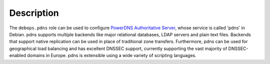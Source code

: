 .. Copyright (C) 2021 Imre Jonk <imre@imrejonk.nl>
.. Copyright (C) 2021 DebOps <https://debops.org/>
.. SPDX-License-Identifier: GPL-3.0-or-later

Description
===========

The ``debops.pdns`` role can be used to configure `PowerDNS Authoritative
Server`_, whose service is called 'pdns' in Debian. pdns supports multiple
backends like major relational databases, LDAP servers and plain text files.
Backends that support native replication can be used in place of traditional
zone transfers. Furthermore, pdns can be used for geographical load balancing
and has excellent DNSSEC support, currently supporting the vast majority of
DNSSEC-enabled domains in Europe. pdns is extensible using a wide variety
of scripting languages.

.. _PowerDNS Authoritative Server: https://www.powerdns.com/auth.html

